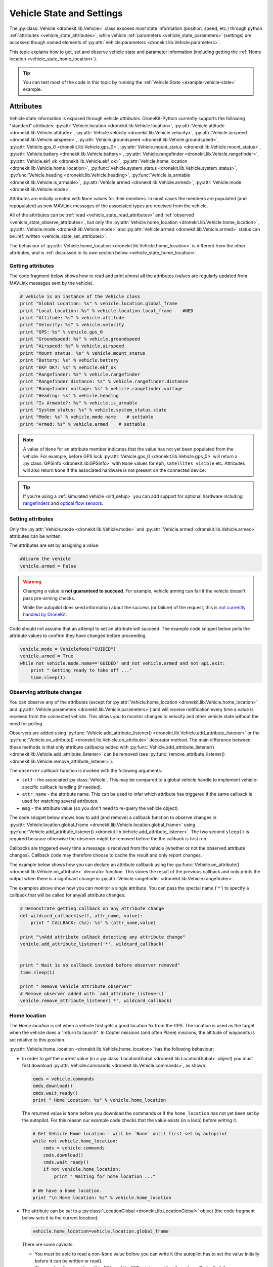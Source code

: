 .. _vehicle-information:

===========================
Vehicle State and Settings
===========================

The :py:class:`Vehicle <dronekit.lib.Vehicle>` class exposes *most* state information (position, speed, etc.) through python 
:ref:`attributes <vehicle_state_attributes>`, while vehicle :ref:`parameters <vehicle_state_parameters>` (settings) 
are accessed though named elements of :py:attr:`Vehicle.parameters <dronekit.lib.Vehicle.parameters>`. 

This topic explains how to get, set and observe vehicle state and parameter information (including getting the 
:ref:`Home location <vehicle_state_home_location>`).

.. tip:: You can test most of the code in this topic by running the :ref:`Vehicle State <example-vehicle-state>` example.


.. _vehicle_state_attributes:

Attributes
==========

Vehicle state information is exposed through vehicle *attributes*. DroneKit-Python currently supports the following 
"standard" attributes: 
:py:attr:`Vehicle.location <dronekit.lib.Vehicle.location>`, 
:py:attr:`Vehicle.attitude <dronekit.lib.Vehicle.attitude>`,
:py:attr:`Vehicle.velocity <dronekit.lib.Vehicle.velocity>`,
:py:attr:`Vehicle.airspeed <dronekit.lib.Vehicle.airspeed>`,
:py:attr:`Vehicle.groundspeed <dronekit.lib.Vehicle.groundspeed>`,
:py:attr:`Vehicle.gps_0 <dronekit.lib.Vehicle.gps_0>`,
:py:attr:`Vehicle.mount_status <dronekit.lib.Vehicle.mount_status>`,
:py:attr:`Vehicle.battery <dronekit.lib.Vehicle.battery>`,
:py:attr:`Vehicle.rangefinder <dronekit.lib.Vehicle.rangefinder>`,
:py:attr:`Vehicle.ekf_ok <dronekit.lib.Vehicle.ekf_ok>`,
:py:attr:`Vehicle.home_location <dronekit.lib.Vehicle.home_location>`,
:py:func:`Vehicle.system_status <dronekit.lib.Vehicle.system_status>`,
:py:func:`Vehicle.heading <dronekit.lib.Vehicle.heading>`,
:py:func:`Vehicle.is_armable <dronekit.lib.Vehicle.is_armable>`,
:py:attr:`Vehicle.armed <dronekit.lib.Vehicle.armed>`,
:py:attr:`Vehicle.mode <dronekit.lib.Vehicle.mode>`.

Attributes are initially created with ``None`` values for their members. In most cases the members are populated 
(and repopulated) as new MAVLink messages of the associated types are received from the vehicle. 

All of the attributes can be :ref:`read <vehicle_state_read_attributes>` and :ref:`observed <vehicle_state_observe_attributes>`, 
but only the :py:attr:`Vehicle.home_location <dronekit.lib.Vehicle.home_location>`, 
:py:attr:`Vehicle.mode <dronekit.lib.Vehicle.mode>` and 
:py:attr:`Vehicle.armed <dronekit.lib.Vehicle.armed>` 
status can be :ref:`written <vehicle_state_set_attributes>`.

The behaviour of :py:attr:`Vehicle.home_location <dronekit.lib.Vehicle.home_location>` is different 
from the other attributes, and is :ref:`discussed in its own section below <vehicle_state_home_location>`.

.. _vehicle_state_read_attributes:

Getting attributes
------------------

The code fragment below shows how to read and print almost all the attributes (values are
regularly updated from MAVLink messages sent by the vehicle).

.. code:: python
    
    # vehicle is an instance of the Vehicle class
    print "Global Location: %s" % vehicle.location.global_frame
    print "Local Location: %s" % vehicle.location.local_frame    #NED
    print "Attitude: %s" % vehicle.attitude
    print "Velocity: %s" % vehicle.velocity
    print "GPS: %s" % vehicle.gps_0
    print "Groundspeed: %s" % vehicle.groundspeed
    print "Airspeed: %s" % vehicle.airspeed
    print "Mount status: %s" % vehicle.mount_status
    print "Battery: %s" % vehicle.battery
    print "EKF OK?: %s" % vehicle.ekf_ok
    print "Rangefinder: %s" % vehicle.rangefinder
    print "Rangefinder distance: %s" % vehicle.rangefinder.distance
    print "Rangefinder voltage: %s" % vehicle.rangefinder.voltage
    print "Heading: %s" % vehicle.heading
    print "Is Armable?: %s" % vehicle.is_armable
    print "System status: %s" % vehicle.system_status.state
    print "Mode: %s" % vehicle.mode.name    # settable
    print "Armed: %s" % vehicle.armed    # settable


.. note::

    A value of ``None`` for an attribute member indicates that the value has not yet been populated from the vehicle.
    For example, before GPS lock :py:attr:`Vehicle.gps_0 <dronekit.lib.Vehicle.gps_0>` will return a 
    :py:class:`GPSInfo <dronekit.lib.GPSInfo>` with ``None`` values for ``eph``, ``satellites_visible`` etc.
    Attributes will also return  ``None`` if the associated hardware is not present on the connected device. 


.. tip::

    If you're using a :ref:`simulated vehicle <sitl_setup>` you can add support for optional hardware including
    `rangefinders <http://dev.ardupilot.com/using-sitl-for-ardupilot-testing/#adding_a_virtual_rangefinder>`_
    and `optical flow sensors <http://dev.ardupilot.com/using-sitl-for-ardupilot-testing/#adding_a_virtual_optical_flow_sensor>`_.

    
.. todo:: we need to be able to verify mount_status works/setup.



.. _vehicle_state_set_attributes:

Setting attributes
------------------

Only the :py:attr:`Vehicle.mode <dronekit.lib.Vehicle.mode>` and :py:attr:`Vehicle.armed <dronekit.lib.Vehicle.armed>` 
attributes can be written.

The attributes are set by assigning a value:

.. code:: python

    #disarm the vehicle
    vehicle.armed = False


.. warning::

    Changing a value is **not guaranteed to succeed**. 
    For example, vehicle arming can fail if the vehicle doesn't pass pre-arming checks.

    While the autopilot does send information about the success (or failure) of the request, 
    this is `not currently handled by DroneKit <https://github.com/dronekit/dronekit-python/issues/114>`_.


Code should not assume that an attempt to set an attribute will succeed. The example code snippet below polls the attribute values
to confirm they have changed before proceeding.

.. code:: python
    
    vehicle.mode = VehicleMode("GUIDED")
    vehicle.armed = True
    while not vehicle.mode.name=='GUIDED' and not vehicle.armed and not api.exit:
        print " Getting ready to take off ..."
        time.sleep(1)
    


.. _vehicle_state_observe_attributes:

Observing attribute changes
---------------------------

You can observe any of the attributes (except for :py:attr:`Vehicle.home_location <dronekit.lib.Vehicle.home_location>` and 
:py:attr:`Vehicle.parameters <dronekit.lib.Vehicle.parameters>`) and will receive notification every time a value is received 
from the connected vehicle.  This allows you to monitor changes to velocity and other vehicle state without the need for polling.

Observers are added using :py:func:`Vehicle.add_attribute_listener() <dronekit.lib.Vehicle.add_attribute_listener>` or the
:py:func:`Vehicle.on_attribute() <dronekit.lib.Vehicle.on_attribute>` decorator method. The main difference between these methods
is that only attribute callbacks added with :py:func:`Vehicle.add_attribute_listener() <dronekit.lib.Vehicle.add_attribute_listener>` 
can be removed (see :py:func:`remove_attribute_listener() <dronekit.lib.Vehicle.remove_attribute_listener>`). 

The ``observer`` callback function is invoked with the following arguments:
        
* ``self`` - the associated :py:class:`Vehicle`. This may be compared to a global vehicle handle 
  to implement vehicle-specific callback handling (if needed).
* ``attr_name`` - the attribute name. This can be used to infer which attribute has triggered
  if the same callback is used for watching several attributes.
* ``msg`` - the attribute value (so you don't need to re-query the vehicle object).

The code snippet below shows how to add (and remove) a callback function to observe changes
in :py:attr:`Vehicle.location.global_frame <dronekit.lib.Vehicle.location.global_frame>` using 
:py:func:`Vehicle.add_attribute_listener() <dronekit.lib.Vehicle.add_attribute_listener>`. 
The two second ``sleep()`` is required because otherwise the observer might be removed before the the 
callback is first run.


.. code-block:: python
   :emphasize-lines: 7
     
    #Callback to print the location in global frames. 'value' is the updated value
    def location_callback(self, attr_name, value):
        print "Location (Global): ", value 

        
    # Add a callback `location_callback` for the `global_frame` attribute.
    vehicle.add_attribute_listener('global_frame', location_callback)

    # Wait 2s so callback can be notified before the observer is removed
    time.sleep(2)

    # Remove observer - specifying the attribute and previously registered callback function
    vehicle.remove_message_listener('location', location_callback)

    
Callbacks are triggered every time a message is received from the vehicle (whether or not the observed attribute changes). 
Callback code may therefore choose to cache the result and only report changes. 

The example below shows how you can declare an attribute callback using the 
:py:func:`Vehicle.on_attribute() <dronekit.lib.Vehicle.on_attribute>` decorator function. This stores the result of the 
previous callback and only prints the output when there is a signficant change in :py:attr:`Vehicle.rangefinder <dronekit.lib.Vehicle.rangefinder>`.


.. code-block:: python
   :emphasize-lines: 3,4


    last_rangefinder_distance=0

    @vehicle.on_attribute('rangefinder')
    def rangefinder_callback(self,attr_name):
        #attr_name not used here.
        global last_rangefinder_distance
        if last_rangefinder_distance == round(self.rangefinder.distance, 1):
            return
        last_rangefinder_distance = round(self.rangefinder.distance, 1)
        print " Rangefinder (metres): %s" % last_rangefinder_distance

        
The examples above show how you can monitor a single attribute. You can pass the special name ('``*``') to specify a 
callback that will be called for any/all attribute changes:

.. code-block:: python

    # Demonstrate getting callback on any attribute change
    def wildcard_callback(self, attr_name, value):
        print " CALLBACK: (%s): %s" % (attr_name,value)

    print "\nAdd attribute calback detecting any attribute change"     
    vehicle.add_attribute_listener('*', wildcard_callback)


    print " Wait 1s so callback invoked before observer removed"
    time.sleep(1)

    print " Remove Vehicle attribute observer"    
    # Remove observer added with `add_attribute_listener()`
    vehicle.remove_attribute_listener('*', wildcard_callback) 



.. _vehicle_state_home_location:

Home location
-------------

The *Home location* is set when a vehicle first gets a good location fix from the GPS. The location is used 
as the target when the vehicle does a "return to launch". In Copter missions (and often Plane) missions, the altitude of 
waypoints is set relative to this position.

:py:attr:`Vehicle.home_location <dronekit.lib.Vehicle.home_location>` has the following behaviour:

* In order to *get* the current value (in a :py:class:`LocationGlobal <dronekit.lib.LocationGlobal>` object) you must first download 
  :py:attr:`Vehicle.commands <dronekit.lib.Vehicle.commands>`, as shown:

  .. code:: python
    
      cmds = vehicle.commands
      cmds.download()
      cmds.wait_ready()
      print " Home Location: %s" % vehicle.home_location

  The returned value is ``None`` before you download the commands or if the ``home_location`` has not yet been set by the autopilot.
  For this reason our example code checks that the value exists (in a loop) before writing it.
  
  .. code:: python
    
      # Get Vehicle Home location - will be `None` until first set by autopilot
      while not vehicle.home_location:
          cmds = vehicle.commands
          cmds.download()
          cmds.wait_ready()
          if not vehicle.home_location:
              print " Waiting for home location ..."
              
      # We have a home location.     
      print "\n Home location: %s" % vehicle.home_location

* The attribute can be *set* to a :py:class:`LocationGlobal <dronekit.lib.LocationGlobal>` object 
  (the code fragment below sets it to the current location):

  .. code:: python
    
        vehicle.home_location=vehicle.location.global_frame
        
  There are some caveats:
  
  * You must be able to read a non-``None`` value before you can write it
    (the autopilot has to set the value initially before it can be written or read).
  * The new location must be within 50 km of the EKF origin or setting the value will silently fail.
  * The value is cached in the ``home_location``. If the variable can potentially change on the vehicle
    you will need to re-download the ``Vehicle.commands`` in order to confirm the value.
    
* The attribute is not observable.

 
.. note::

    :py:attr:`Vehicle.home_location <dronekit.lib.Vehicle.home_location>` behaves this way because
    ArduPilot implements/stores the home location as a waypoint rather than sending them as messages. 
    While DroneKit-Python hides this fact from you when working with commands, to access the value
    you still need to download the commands.
    
    We hope to improve this attribute in later versions of ArduPilot, where there may be specific 
    commands to get the home location from the vehicle.


.. _vehicle_state_parameters:

Parameters
==========

Vehicle parameters provide the information used to configure the autopilot for the vehicle-specific hardware/capabilities.
The available parameters for each platform are documented in the ardupilot wiki here:  
`Copter Parameters <http://copter.ardupilot.com/wiki/configuration/arducopter-parameters/>`_, 
`Plane Parameters <http://plane.ardupilot.com/wiki/arduplane-parameters/>`_, 
`Rover Parameters <http://rover.ardupilot.com/wiki/apmrover2-parameters/>`_ 
(the lists are automatically generated from the latest ArduPilot source code, and may contain or omit parameters
in your vehicle).

DroneKit downloads all parameters when you first connect to the UAV (forcing parameter reads to wait 
until the download completes), and subsequently keeps the values updated by monitoring vehicle messages 
for changes to individual parameters. This process ensures that it is always safe to read supported parameters, 
and that their values will match the information on the vehicle.

Parameters can be read and set using the :py:attr:`Vehicle.parameters <dronekit.lib.Vehicle.parameters>` 
attribute (a :py:class:`Parameters <dronekit.lib.Parameters>` object).


Getting parameters
------------------

The parameters are read using the parameter name as a key. Reads will always succeed unless you attempt to access an unsupported parameter
(which will result in a ``KeyError`` exception).
   
The code example below shows how to set Minimum Throttle (THR_MIN) setting. On Copter and Rover (not Plane), this is the minimum PWM setting for the 
throttle at which the motors will keep spinning.

.. code:: python

    # Print the value of the THR_MIN parameter.
    print "Param: %s" % vehicle.parameters['THR_MIN']



Setting parameters
------------------

Vehicle parameters are set as shown in the code fragment below, using the parameter name as a "key":

.. code:: python

    # Change the parameter value (Copter, Rover)
    vehicle.parameters['THR_MIN']=100


Observing parameter changes
---------------------------

At time of writing :py:class:`Parameters <dronekit.lib.Parameters>` does `not support <https://github.com/dronekit/dronekit-python/issues/107>`_ observing parameter changes.

.. todo:: 

    Check to see if observers have been implemented and if so, update the information here, in about, and in Vehicle class:
    https://github.com/dronekit/dronekit-python/issues/107




.. _api-information-known-issues:

Known issues
============

Below are a number of bugs and known issues related to vehicle state and settings:

* `#107 Add implementation for observer methods in Parameter class <https://github.com/dronekit/dronekit-python/issues/107>`_ 
* `#114 DroneKit has no method for detecting command failure <https://github.com/dronekit/dronekit-python/issues/114>`_


Other API issues and improvement suggestions can viewed on `github here <https://github.com/dronekit/dronekit-python/issues>`_. 
